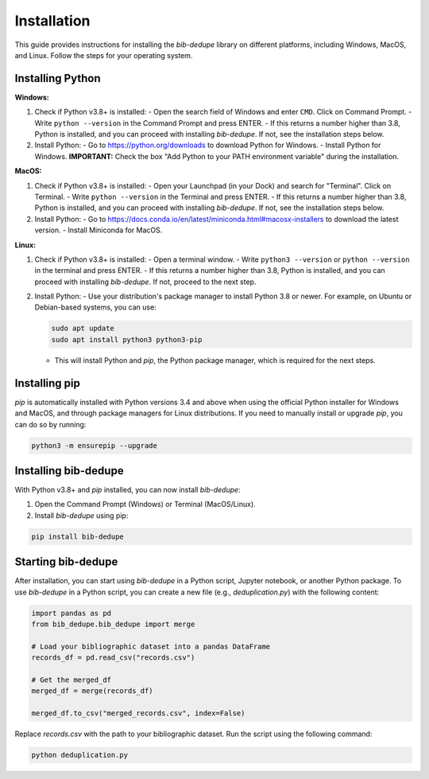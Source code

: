 Installation
====================================

This guide provides instructions for installing the `bib-dedupe` library on different platforms, including Windows, MacOS, and Linux. Follow the steps for your operating system.

Installing Python
----------------------------

**Windows:**

1. Check if Python v3.8+ is installed:
   - Open the search field of Windows and enter ``CMD``. Click on Command Prompt.
   - Write ``python --version`` in the Command Prompt and press ENTER.
   - If this returns a number higher than 3.8, Python is installed, and you can proceed with installing `bib-dedupe`. If not, see the installation steps below.

2. Install Python:
   - Go to https://python.org/downloads to download Python for Windows.
   - Install Python for Windows. **IMPORTANT:** Check the box "Add Python to your PATH environment variable" during the installation.

**MacOS:**

1. Check if Python v3.8+ is installed:
   - Open your Launchpad (in your Dock) and search for "Terminal". Click on Terminal.
   - Write ``python --version`` in the Terminal and press ENTER.
   - If this returns a number higher than 3.8, Python is installed, and you can proceed with installing `bib-dedupe`. If not, see the installation steps below.

2. Install Python:
   - Go to https://docs.conda.io/en/latest/miniconda.html#macosx-installers to download the latest version.
   - Install Miniconda for MacOS.

**Linux:**

1. Check if Python v3.8+ is installed:
   - Open a terminal window.
   - Write ``python3 --version`` or ``python --version`` in the terminal and press ENTER.
   - If this returns a number higher than 3.8, Python is installed, and you can proceed with installing `bib-dedupe`. If not, proceed to the next step.

2. Install Python:
   - Use your distribution's package manager to install Python 3.8 or newer. For example, on Ubuntu or Debian-based systems, you can use:
   
   .. code-block:: bash

      sudo apt update
      sudo apt install python3 python3-pip

   - This will install Python and `pip`, the Python package manager, which is required for the next steps.

Installing pip
--------------

`pip` is automatically installed with Python versions 3.4 and above when using the official Python installer for Windows and MacOS, and through package managers for Linux distributions. If you need to manually install or upgrade `pip`, you can do so by running:

.. code-block:: bash

   python3 -m ensurepip --upgrade

Installing bib-dedupe
---------------------

With Python v3.8+ and `pip` installed, you can now install `bib-dedupe`:

1. Open the Command Prompt (Windows) or Terminal (MacOS/Linux).
2. Install `bib-dedupe` using pip:

.. code-block:: bash

   pip install bib-dedupe

Starting bib-dedupe
-------------------

After installation, you can start using `bib-dedupe` in a Python script, Jupyter notebook, or another Python package. To use `bib-dedupe` in a Python script, you can create a new file (e.g., `deduplication.py`) with the following content:

.. code-block:: python

   import pandas as pd
   from bib_dedupe.bib_dedupe import merge

   # Load your bibliographic dataset into a pandas DataFrame
   records_df = pd.read_csv("records.csv")

   # Get the merged_df
   merged_df = merge(records_df)

   merged_df.to_csv("merged_records.csv", index=False)


Replace `records.csv` with the path to your bibliographic dataset. Run the script using the following command:

.. code-block:: bash

   python deduplication.py

